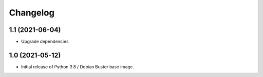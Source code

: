 Changelog
=========

1.1 (2021-06-04)
----------------

* Upgrade dependencies


1.0 (2021-05-12)
----------------

* Initial release of Python 3.8 / Debian Buster base image.
